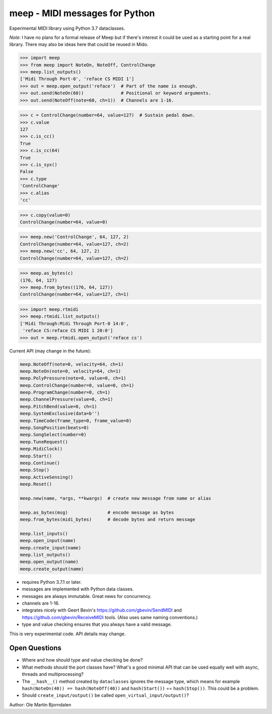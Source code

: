 meep - MIDI messages for Python
===============================

Experimental MIDI library using Python 3.7 dataclasses.

*Note:* I have no plans for a formal release of Meep but if there's
interest it could be used as a starting point for a real
library. There may also be ideas here that could be reused in Mido.

.. code-block:: python

    >>> import meep
    >>> from meep import NoteOn, NoteOff, ControlChange
    >>> meep.list_outputs()
    ['Midi Through Port-0', 'reface CS MIDI 1']
    >>> out = meep.open_output('reface')  # Part of the name is enough.
    >>> out.send(NoteOn(60))              # Positional or keyword arguments.
    >>> out.send(NoteOff(note=60, ch=1))  # Channels are 1-16.

.. code-block:: python

    >>> c = ControlChange(number=64, value=127)  # Sustain pedal down.
    >>> c.value
    127
    >>> c.is_cc()
    True
    >>> c.is_cc(64)
    True
    >>> c.is_syx()
    False
    >>> c.type
    'ControlChange'
    >>> c.alias
    'cc'

.. code-block:: python

    >>> c.copy(value=0)
    ControlChange(number=64, value=0)

.. code-block:: python

    >>> meep.new('ControlChange', 64, 127, 2)
    ControlChange(number=64, value=127, ch=2)
    >>> meep.new('cc', 64, 127, 2)
    ControlChange(number=64, value=127, ch=2)

.. code-block:: python

    >>> meep.as_bytes(c)
    (176, 64, 127)
    >>> meep.from_bytes((176, 64, 127))
    ControlChange(number=64, value=127, ch=1)

.. code-block:: python

    >>> import meep.rtmidi
    >>> meep.rtmidi.list_outputs()
    ['Midi Through:Midi Through Port-0 14:0',
     'reface CS:reface CS MIDI 1 20:0']
    >>> out = meep.rtmidi.open_output('reface cs')

Current API (may change in the future):

.. code-block:: python

    meep.NoteOff(note=0, velocity=64, ch=1)
    meep.NoteOn(note=0, velocity=64, ch=1)
    meep.PolyPressure(note=0, value=0, ch=1)
    meep.ControlChange(number=0, value=0, ch=1)
    meep.ProgramChange(number=0, ch=1)
    meep.ChannelPressure(value=0, ch=1)
    meep.PitchBend(value=0, ch=1)
    meep.SystemExclusive(data=b'')
    meep.TimeCode(frame_type=0, frame_value=0)
    meep.SongPosition(beats=0)
    meep.SongSelect(number=0)
    meep.TuneRequest()
    meep.MidiClock()
    meep.Start()
    meep.Continue()
    meep.Stop()
    meep.ActiveSensing()
    meep.Reset()

    meep.new(name, *args, **kwargs)  # create new message from name or alias

    meep.as_bytes(msg)               # encode message as bytes
    meep.from_bytes(midi_bytes)      # decode bytes and return message

    meep.list_inputs()
    meep.open_input(name)
    meep.create_input(name)
    meep.list_outputs()
    meep.open_output(name)
    meep.create_output(name)

* requires Python 3.7.1 or later.
* messages are implemented with Python data classes.
* messages are always immutable. Great news for concurrency.
* channels are 1-16.
* integrates nicely with Geert Bevin's
  https://github.com/gbevin/SendMIDI and
  https://github.com/gbevin/ReceiveMIDI tools. (Also uses same naming
  conventions.)
* type and value checking ensures that you always have a valid message.

This is very experimental code. API details may change.


Open Questions
--------------

* Where and how should type and value checking be done?

* What methods should the port classes have? What's a good minimal API that
  can be used equally well with async, threads and multiprocessing?

* The ``__hash__()`` method created by ``dataclasses`` ignores the
  message type, which means for example ``hash(NoteOn(40)) ==
  hash(NoteOff(40))`` and ``hash(Start())`` == ``hash(Stop())``. This
  could be a problem.

* Should ``create_input/output()`` be called
  ``open_virtual_input/output()``?


Author: Ole Martin Bjorndalen
